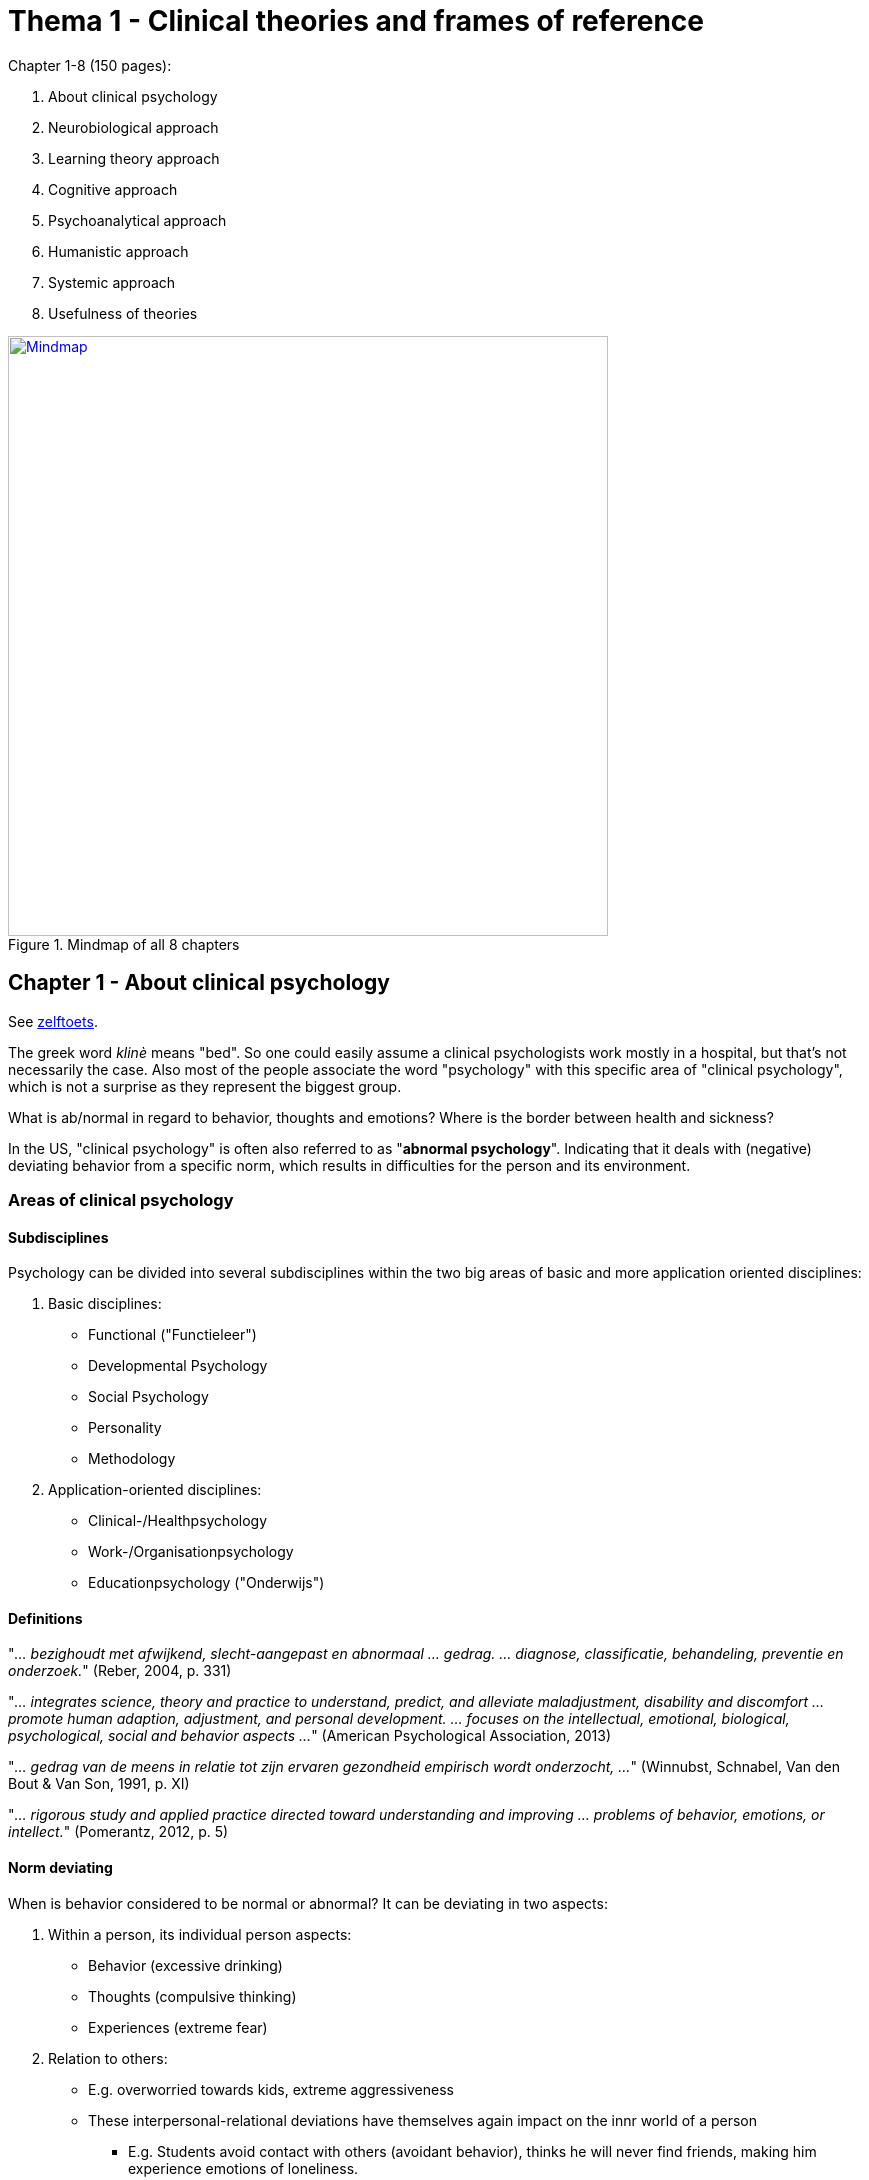 = Thema 1 - Clinical theories and frames of reference

Chapter 1-8 (150 pages):

. About clinical psychology
. Neurobiological approach
. Learning theory approach
. Cognitive approach
. Psychoanalytical approach
. Humanistic approach
. Systemic approach
. Usefulness of theories


.Mindmap of all 8 chapters
[link=mindmap.png]
image::mindmap.png[Mindmap,600]

== Chapter 1 - About clinical psychology

See link:zelftoets1[zelftoets].

The greek word _klinè_ means "bed". So one could easily assume a clinical psychologists work mostly in a hospital, but that's not necessarily the case. Also most of the people associate the word "psychology" with this specific area of "clinical psychology", which is not a surprise as they represent the biggest group.

What is ab/normal in regard to behavior, thoughts and emotions? Where is the border between health and sickness?

In the US, "clinical psychology" is often also referred to as "*abnormal psychology*". Indicating that it deals with (negative) deviating behavior from a specific norm, which results in difficulties for the person and its environment.

=== Areas of clinical psychology

==== Subdisciplines

Psychology can be divided into several subdisciplines within the two big areas of basic and more application oriented disciplines:

. Basic disciplines:
** Functional ("Functieleer")
** Developmental Psychology
** Social Psychology
** Personality
** Methodology
. Application-oriented disciplines:
** Clinical-/Healthpsychology
** Work-/Organisationpsychology
** Educationpsychology ("Onderwijs")

==== Definitions

"_... bezighoudt met afwijkend, slecht-aangepast en abnormaal ... gedrag. ... diagnose, classificatie, behandeling, preventie en onderzoek._" (Reber, 2004, p. 331)

"_... integrates science, theory and practice to understand, predict, and alleviate maladjustment, disability and discomfort ... promote human adaption, adjustment, and personal development. ... focuses on the intellectual, emotional, biological, psychological, social and behavior aspects ..._" (American Psychological Association, 2013)

"_... gedrag van de meens in relatie tot zijn ervaren gezondheid empirisch wordt onderzocht, ..._" (Winnubst, Schnabel, Van den Bout & Van Son, 1991, p. XI)

"_... rigorous study and applied practice directed toward understanding and improving ... problems of behavior, emotions, or intellect._" (Pomerantz, 2012, p. 5)

==== Norm deviating

When is behavior considered to be normal or abnormal? It can be deviating in two aspects:

. Within a person, its individual person aspects:
** Behavior (excessive drinking)
** Thoughts (compulsive thinking)
** Experiences (extreme fear)
. Relation to others:
** E.g. overworried towards kids, extreme aggressiveness
** These interpersonal-relational deviations have themselves again impact on the innr world of a person
*** E.g. Students avoid contact with others (avoidant behavior), thinks he will never find friends, making him experience emotions of loneliness.

Knowledge of the **basic disciplines** is necessary to understand "normal" psychological functioning (perception, cognition, memory) of the "normal" development, social psychology and personality psychology, in order to identify and understand deviations from the norm. Thus: Abnormal defines itself via normal.

In the end, the border between normal and abnormal is less obvious.

==== Psychologist vs. Psychiatrist

Both diagnose and treat people with psychological problems. Both can work in the ambulance for example.

There are fundamental **educational differences**: A psychologist studied psychology (4 years with a 2 years postgraduate), a psychiatrist has a medical education (6 plus 4 years specialiation). In the Netherlands (link:https://english.bigregister.nl/[BIG] = Beroepen in de Individuele Gezondheidszorg) there is yet another differentiation between a healthcare (general) and clinical (specialized, +1 year) psychologist. A psychologist is better for **empirical research** and methodology, whereas a psychiatrist, with his more profound knowledge about medicine and biological aspects of mental disorders, is allowed to **prescribe drugs**.

=== Aspects of "abnormal" behavior

==== Seven factors

Defined as by * link:../../people/seligman-martin.html[Seligman] et al:

. **Personal suffering**
** Such as depression, feeling miserable, empty, lifeless; nothing is enjoyable/pleasurable; every day is gray.
. **Dysfunctional behavior**
** Negatively affecting daily functioning and well-being. Function at work and in having satisfying relations.
** E.g.: When fears prevent from leaving the house, or alcoholism creates problems in the family.
. **Irrational / Uncromprehensible behavior**
** Illogical things like from boulima nervosa patients, which vomit after eating; or people with psychosis.
. **Unpredictability / Loss of control**
** We have the need for controlling our own lives and environment. For that, others need to behave consistently.
** Seligman et al differentiate between two types of situations where self-control is lost: 1) Regular behavior shows no effect anymore and 2) observers can't explain the cause of one's behavior.
. **Unconventional/notable behavior**
** We usually use our own (potential) behavior as measurement.
** Outstanding behavior also depends on frequency/amount of a particular behavior.
** Non-conforming and socially undesirable behavior is usually considered pathological.
. **Discomfort evoking behavior**
** Unwritten rules of a culture are overstepped, which evokes uncomfortable feelings ("_observer discomfort_").
** "_Restregels_": Implicit social expectations, by Scheff, once overstepped, we get aware of them.
** E.g.: Eye contact, approporiate distance while talking, leave spots free in-between in waiting rooms/toilet.
. **Violating moral norms**
** Based on the moral idea of good and bad, whereas "bad" is "abnormal".
** The less the behavior conforms with an ideal image / own idea of optimal functioning, the more abnormal.

==== Mental Disorder

Definition:

* Clinical significat symptoms of:
** cognitive fucntions
** emotional regulation
** behavior
* Which is an expression of:
** psychological
** biological
** developmental process
* Which are based on a psychological functioning.

Excluding conditions (according to DSM-5):

* Expected and culturally acceptable responses
* Deviant behavior based on political/religious/sexual minorities
* Must not arise from conflict between individual and society

=== Boundaries between normal and abnormal

We use three different models to define ab/normal, and each have their unique pros and cons.:

. Statistical model
. Medical/Sickness model
. Educational/Instructive model

==== Statistical Model

.Statistical Model: Normal distribution of intelligence
image::ch1-statistical_model.png[Statistical Model,200]

Critics are:

* The boundaries are arbitrary
* Does not specify how uncommon a behavior has to be
* Unclear whether there is an individual suffering

==== Medical Model

.Medical Model
image::ch1-medical_model.png[Medical Model,200]

* Terminology
** Somatogen: bodily mechanisms underlying (dementia paralytica, neurosyfilis; treatable with antibiotica)
** Psychogen: psychological mechanisms underlying (e.g. unconscious conflicts, fear defense)
* Critics are:
** Many mental disorders show no underlying mechanism
** Stigmatizing

==== Educational Model

.Educational Model
image::ch1-educational_model.png[Educational Model,200]

Critics are:

* Demarcatie- of afgrenzingscriterium

Advantages:

* Less stigmatizing
* More self responsibility of people

== Chapter 2 - Neurobiological approach

See link:zelftoets2[zelftoets].

== Chapter 3 - Learning theory approach

See link:zelftoets3[zelftoets].

* OP ... onvoorwaardelijke prikkel (unconditional)
* OR ... onvoorwaardelijke reactie
* VP ... voorwaardelijke prikkel (conditional)
* VR ... voorwaardelijke reactie

== Chapter 4 - Cognitive approach

See link:zelftoets4[zelftoets].

== Chapter 5 - Psychoanalytical approach

== Chapter 6 - Humanistic approach

== Chapter 7 - Systemic approach

== Chapter 8 - Usefulness of theories
